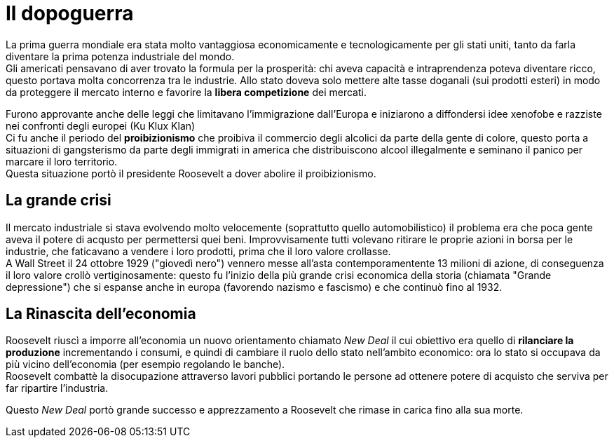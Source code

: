 = Il dopoguerra

La prima guerra mondiale era stata molto vantaggiosa economicamente e tecnologicamente per gli stati uniti, tanto da farla diventare la prima potenza industriale del mondo. +
Gli americati pensavano di aver trovato la formula per la prosperità: chi aveva capacità e intraprendenza poteva diventare ricco, questo portava molta concorrenza
tra le industrie. Allo stato doveva solo mettere alte tasse doganali (sui prodotti esteri) in modo da proteggere il mercato interno e favorire la *libera competizione* dei mercati.

Furono approvante anche delle leggi che limitavano l'immigrazione dall'Europa e iniziarono a diffondersi idee xenofobe e razziste nei confronti degli europei (Ku Klux Klan) +
Ci fu anche il periodo del *proibizionismo* che proibiva il commercio degli alcolici da parte della gente di colore, questo porta a situazioni di gangsterismo da parte degli immigrati in america che distribuiscono alcool illegalmente e seminano il panico per marcare il loro territorio. +
Questa situazione portò il presidente Roosevelt a dover abolire il proibizionismo.

== La grande crisi

Il mercato industriale si stava evolvendo molto velocemente (soprattutto quello automobilistico) il problema era che poca gente aveva il potere di acqusto per permettersi quei beni.
Improvvisamente tutti volevano ritirare le proprie azioni in borsa per le industrie, che faticavano a vendere i loro prodotti, prima che il loro valore crollasse. +
A Wall Street il 24 ottobre 1929 ("giovedì nero") vennero messe all'asta contemporamentente 13 milioni di azione, di conseguenza il loro valore crollò vertiginosamente: questo fu l'inizio della più grande crisi economica della storia (chiamata "Grande depressione") che si espanse anche in europa (favorendo nazismo e fascismo) e che continuò fino al 1932.

== La Rinascita dell'economia

Roosevelt riuscì a imporre all'economia un nuovo orientamento chiamato _New Deal_ il cui obiettivo era quello di *rilanciare la produzione* incrementando i consumi,
e quindi di cambiare il ruolo dello stato nell'ambito economico: ora lo stato si occupava da più vicino dell'economia (per esempio regolando le banche). +
Roosevelt combattè la disocupazione attraverso lavori pubblici portando le persone ad ottenere potere di acquisto che serviva per far ripartire l'industria.

Questo _New Deal_ portò grande successo e apprezzamento a Roosevelt che rimase in carica fino alla sua morte.
